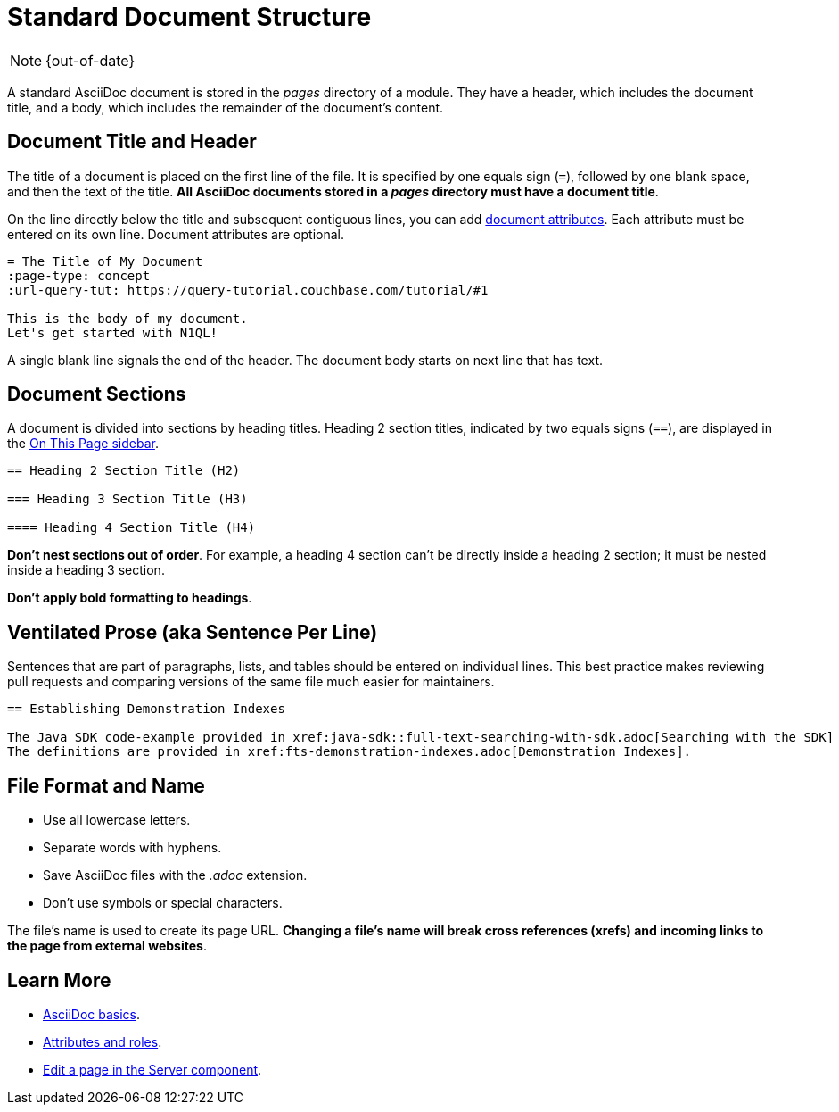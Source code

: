 :page-status:

= Standard Document Structure

NOTE: {out-of-date}

A standard AsciiDoc document is stored in the _pages_ directory of a module.
They have a header, which includes the document title, and a body, which includes the remainder of the document's content.

[#doc-title]
== Document Title and Header

The title of a document is placed on the first line of the file.
It is specified by one equals sign (`=`), followed by one blank space, and then the text of the title.
*All AsciiDoc documents stored in a _pages_ directory must have a document title*.

On the line directly below the title and subsequent contiguous lines, you can add xref:attributes-and-roles.adoc[document attributes].
Each attribute must be entered on its own line.
Document attributes are optional.

----
= The Title of My Document
:page-type: concept
:url-query-tut: https://query-tutorial.couchbase.com/tutorial/#1

This is the body of my document.
Let's get started with N1QL!
----

A single blank line signals the end of the header.
The document body starts on next line that has text.

== Document Sections

A document is divided into sections by heading titles.
Heading 2 section titles, indicated by two equals signs (`==`), are displayed in the xref:nav-menus-and-files.adoc[On This Page sidebar].

----
== Heading 2 Section Title (H2)

=== Heading 3 Section Title (H3)

==== Heading 4 Section Title (H4)
----

*Don't nest sections out of order*.
For example, a heading 4 section can't be directly inside a heading 2 section; it must be nested inside a heading 3 section.

*Don't apply bold formatting to headings*.

[#ventilate]
== Ventilated Prose (aka Sentence Per Line)

Sentences that are part of paragraphs, lists, and tables should be entered on individual lines.
This best practice makes reviewing pull requests and comparing versions of the same file much easier for maintainers.

----
== Establishing Demonstration Indexes

The Java SDK code-example provided in xref:java-sdk::full-text-searching-with-sdk.adoc[Searching with the SDK] contains multiple demonstration calls -- each featuring a different query-combination -- and makes use of three different index-definitions, related to the `travel-sample` bucket: for the code example to run successfully, the three indexes must be appropriately pre-established.
The definitions are provided in xref:fts-demonstration-indexes.adoc[Demonstration Indexes].
----

== File Format and Name

* Use all lowercase letters.
* Separate words with hyphens.
* Save AsciiDoc files with the _.adoc_ extension.
* Don't use symbols or special characters.

The file's name is used to create its page URL.
*Changing a file's name will break cross references (xrefs) and incoming links to the page from external websites*.

== Learn More

* xref:basics.adoc[AsciiDoc basics].
* xref:attributes-and-roles.adoc[Attributes and roles].
* xref:edit-pages.adoc#edit-server[Edit a page in the Server component].
